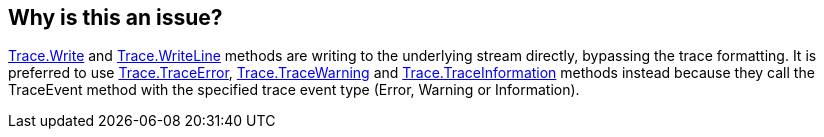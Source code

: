 == Why is this an issue?

https://learn.microsoft.com/en-us/dotnet/api/system.diagnostics.trace.write[Trace.Write] and https://learn.microsoft.com/en-us/dotnet/api/system.diagnostics.trace.writeline[Trace.WriteLine] methods are writing to the underlying stream directly, bypassing the trace formatting.
It is preferred to use https://learn.microsoft.com/en-us/dotnet/api/system.diagnostics.trace.traceerror[Trace.TraceError], https://learn.microsoft.com/en-us/dotnet/api/system.diagnostics.trace.tracewarning[Trace.TraceWarning] and https://learn.microsoft.com/en-us/dotnet/api/system.diagnostics.trace.traceinformation[Trace.TraceInformation] methods instead because they call the TraceEvent method with the specified trace event type (Error, Warning or Information). 